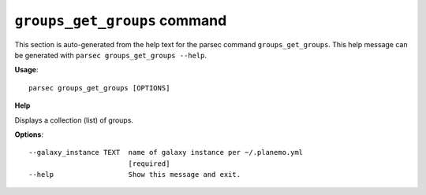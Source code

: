 
``groups_get_groups`` command
===============================

This section is auto-generated from the help text for the parsec command
``groups_get_groups``. This help message can be generated with ``parsec groups_get_groups
--help``.

**Usage**::

    parsec groups_get_groups [OPTIONS]

**Help**

Displays a collection (list) of groups.

**Options**::


      --galaxy_instance TEXT  name of galaxy instance per ~/.planemo.yml
                              [required]
      --help                  Show this message and exit.
    
